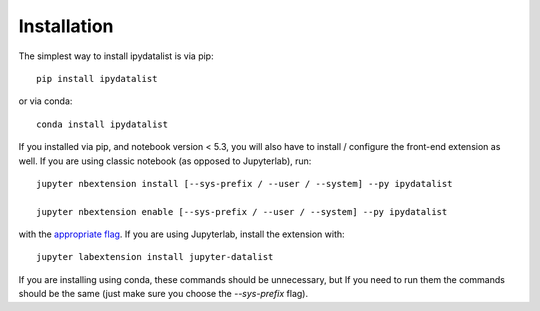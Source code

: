 
.. _installation:

Installation
============


The simplest way to install ipydatalist is via pip::

    pip install ipydatalist

or via conda::

    conda install ipydatalist


If you installed via pip, and notebook version < 5.3, you will also have to
install / configure the front-end extension as well. If you are using classic
notebook (as opposed to Jupyterlab), run::

    jupyter nbextension install [--sys-prefix / --user / --system] --py ipydatalist

    jupyter nbextension enable [--sys-prefix / --user / --system] --py ipydatalist

with the `appropriate flag`_. If you are using Jupyterlab, install the extension
with::

    jupyter labextension install jupyter-datalist

If you are installing using conda, these commands should be unnecessary, but If
you need to run them the commands should be the same (just make sure you choose the
`--sys-prefix` flag).


.. links

.. _`appropriate flag`: https://jupyter-notebook.readthedocs.io/en/stable/extending/frontend_extensions.html#installing-and-enabling-extensions

